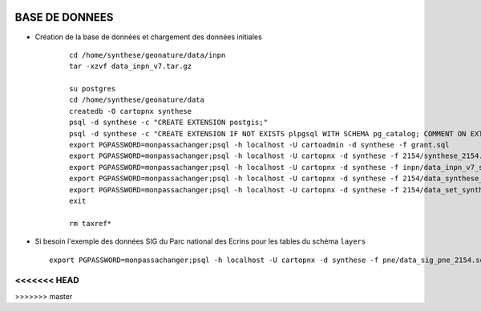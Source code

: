 .. image:: http://geotrek.fr/images/logo-pne.png
    :target: http://www.ecrins-parcnational.fr
    
===============
BASE DE DONNEES
===============


* Création de la base de données et chargement des données initiales

    ::
    
        cd /home/synthese/geonature/data/inpn
        tar -xzvf data_inpn_v7.tar.gz 
        
        su postgres
        cd /home/synthese/geonature/data
        createdb -O cartopnx synthese
        psql -d synthese -c "CREATE EXTENSION postgis;"
        psql -d synthese -c "CREATE EXTENSION IF NOT EXISTS plpgsql WITH SCHEMA pg_catalog; COMMENT ON EXTENSION plpgsql IS 'PL/pgSQL procedural language';"
        export PGPASSWORD=monpassachanger;psql -h localhost -U cartoadmin -d synthese -f grant.sql
        export PGPASSWORD=monpassachanger;psql -h localhost -U cartopnx -d synthese -f 2154/synthese_2154.sql
        export PGPASSWORD=monpassachanger;psql -h localhost -U cartopnx -d synthese -f inpn/data_inpn_v7_synthese.sql
        export PGPASSWORD=monpassachanger;psql -h localhost -U cartopnx -d synthese -f 2154/data_synthese_2154.sql
        export PGPASSWORD=monpassachanger;psql -h localhost -U cartopnx -d synthese -f 2154/data_set_synthese_2154.sql
        exit
        
        rm taxref*

* Si besoin l'exemple des données SIG du Parc national des Ecrins pour les tables du schéma ``layers``
  
  ::

    export PGPASSWORD=monpassachanger;psql -h localhost -U cartopnx -d synthese -f pne/data_sig_pne_2154.sql 
<<<<<<< HEAD
=======
>>>>>>> master

